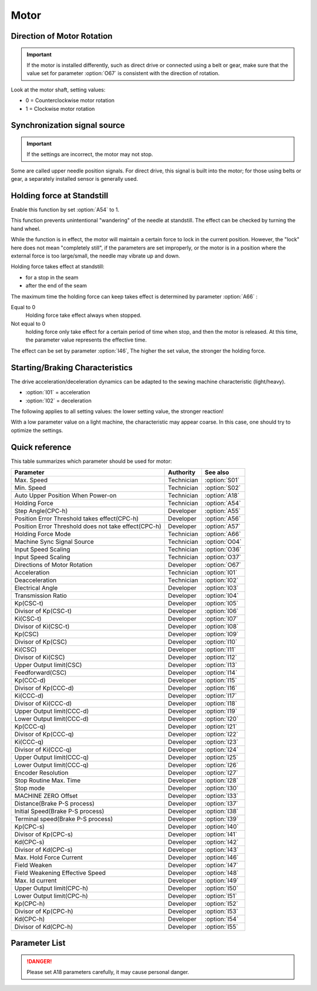 Motor
=====

Direction of Motor Rotation
---------------------------

.. important::

    If the motor is installed differently, such as direct drive or connected using a
    belt or gear, make sure that the value set for parameter :option:`O67` is consistent
    with the direction of rotation.

Look at the motor shaft, setting values:

- 0 = Counterclockwise motor rotation
- 1 = Clockwise motor rotation

Synchronization signal source
-----------------------------

.. important::

    If the settings are incorrect, the motor may not stop.

Some are called upper needle position signals. For direct drive, this signal is built
into the motor; for those using belts or gear, a separately installed sensor is
generally used.

Holding force at Standstill
---------------------------

Enable this function by set :option:`A54` to 1.

This function prevents unintentional "wandering" of the needle at standstill. The effect
can be checked by turning the hand wheel.

While the function is in effect, the motor will maintain a certain force to lock in the
current position. However, the "lock" here does not mean "completely still", if the
parameters are set improperly, or the motor is in a position where the external force is
too large/small, the needle may vibrate up and down.

Holding force takes effect at standstill:

- for a stop in the seam
- after the end of the seam

The maximum time the holding force can keep takes effect is determined by parameter
:option:`A66` :

Equal to 0
    Holding force take effect always when stopped.

Not equal to 0
    holding force only take effect for a certain period of time when stop, and then the
    motor is released. At this time, the parameter value represents the effective time.

The effect can be set by parameter :option:`I46`, The higher the set value, the stronger
the holding force.

Starting/Braking Characteristics
--------------------------------

The drive acceleration/deceleration dynamics can be adapted to the sewing machine
characteristic (light/heavy).

- :option:`I01` = acceleration
- :option:`I02` = deceleration

The following applies to all setting values: the lower setting value, the stronger
reaction!

With a low parameter value on a light machine, the characteristic may appear coarse. In
this case, one should try to optimize the settings.

Quick reference
---------------

This table summarizes which parameter should be used for motor:

==================================================== ========== =============
Parameter                                            Authority  See also
==================================================== ========== =============
Max. Speed                                           Technician :option:`S01`
Min. Speed                                           Technician :option:`S02`
Auto Upper Position When Power-on                    Technician :option:`A18`
Holding Force                                        Technician :option:`A54`
Step Angle(CPC-h)                                    Developer  :option:`A55`
Position Error Threshold takes effect(CPC-h)         Developer  :option:`A56`
Position Error Threshold does not take effect(CPC-h) Developer  :option:`A57`
Holding Force Mode                                   Technician :option:`A66`
Machine Sync Signal Source                           Technician :option:`O04`
Input Speed Scaling                                  Technician :option:`O36`
Input Speed Scaling                                  Technician :option:`O37`
Directions of Motor Rotation                         Developer  :option:`O67`
Acceleration                                         Technician :option:`I01`
Deacceleration                                       Technician :option:`I02`
Electrical Angle                                     Developer  :option:`I03`
Transmission Ratio                                   Developer  :option:`I04`
Kp(CSC-t)                                            Developer  :option:`I05`
Divisor of Kp(CSC-t)                                 Developer  :option:`I06`
Ki(CSC-t)                                            Developer  :option:`I07`
Divisor of Ki(CSC-t)                                 Developer  :option:`I08`
Kp(CSC)                                              Developer  :option:`I09`
Divisor of Kp(CSC)                                   Developer  :option:`I10`
Ki(CSC)                                              Developer  :option:`I11`
Divisor of Ki(CSC)                                   Developer  :option:`I12`
Upper Output limit(CSC)                              Developer  :option:`I13`
Feedforward(CSC)                                     Developer  :option:`I14`
Kp(CCC-d)                                            Developer  :option:`I15`
Divisor of Kp(CCC-d)                                 Developer  :option:`I16`
Ki(CCC-d)                                            Developer  :option:`I17`
Divisor of Ki(CCC-d)                                 Developer  :option:`I18`
Upper Output limit(CCC-d)                            Developer  :option:`I19`
Lower Output limit(CCC-d)                            Developer  :option:`I20`
Kp(CCC-q)                                            Developer  :option:`I21`
Divisor of Kp(CCC-q)                                 Developer  :option:`I22`
Ki(CCC-q)                                            Developer  :option:`I23`
Divisor of Ki(CCC-q)                                 Developer  :option:`I24`
Upper Output limit(CCC-q)                            Developer  :option:`I25`
Lower Output limit(CCC-q)                            Developer  :option:`I26`
Encoder Resolution                                   Developer  :option:`I27`
Stop Routine Max. Time                               Developer  :option:`I28`
Stop mode                                            Developer  :option:`I30`
MACHINE ZERO Offset                                  Developer  :option:`I33`
Distance(Brake P-S process)                          Developer  :option:`I37`
Initial Speed(Brake P-S process)                     Developer  :option:`I38`
Terminal speed(Brake P-S process)                    Developer  :option:`I39`
Kp(CPC-s)                                            Developer  :option:`I40`
Divisor of Kp(CPC-s)                                 Developer  :option:`I41`
Kd(CPC-s)                                            Developer  :option:`I42`
Divisor of Kd(CPC-s)                                 Developer  :option:`I43`
Max. Hold Force Current                              Developer  :option:`I46`
Field Weaken                                         Developer  :option:`I47`
Field Weakening Effective Speed                      Developer  :option:`I48`
Max. Id current                                      Developer  :option:`I49`
Upper Output limit(CPC-h)                            Developer  :option:`I50`
Lower Output limit(CPC-h)                            Developer  :option:`I51`
Kp(CPC-h)                                            Developer  :option:`I52`
Divisor of Kp(CPC-h)                                 Developer  :option:`I53`
Kd(CPC-h)                                            Developer  :option:`I54`
Divisor of Kd(CPC-h)                                 Developer  :option:`I55`
==================================================== ========== =============

Parameter List
--------------

.. option:: S01

    -Max  4500
    -Min  50
    -Unit  spm
    -Description  Maximum speed by press the pedal to the end position.

.. option:: S02

    -Max  1000
    -Min  50
    -Unit  spm
    -Description  Minimum sewing speed, it is also the needle position up-down speed

.. option:: A18

    -Max  1
    -Min  0
    -Unit  --
    -Description
      | Needle position is automatically moved to upper position after power-on:
      | 0 = Off;
      | 1 = On.

.. danger::

    Please set A18 parameters carefully, it may cause personal danger.

.. option:: A54

    -Max  1
    -Min  0
    -Unit  --
    -Description
      | Setting the holding force of the motor after stop:
      | 0 = Off;
      | 1 = On.

.. option:: A55

    -Max  720
    -Min  1
    -Unit  --
    -Description  The shaft is locked a range within this angle.

.. option:: A56

    -Max  720
    -Min  1
    -Unit  --
    -Description  When the position error is large than the parameters, the motor will
                  start to adjust the position.

.. option:: A57

    -Max  720
    -Min  1
    -Unit  --
    -Description  When the position error is small than the parameters,the motor will
                  standby.

.. option:: A66

    -Max  1
    -Min  0
    -Unit  --
    -Description
      | 0 = The motor holds always;
      | Not 0 = The holding force turns off after the time set by this parameter.

.. option:: O04

    -Max  1
    -Min  0
    -Unit  --
    -Description
      | 0 = Extern;
      | 1 = Motor.

.. option:: O36

    -Max  5
    -Min  0
    -Unit  --
    -Description  Speed scaling allows the machine to run at lower speed than the set.
                  For every 1 increase in the parameter value, it decreases by 1/10

.. option:: O37

    -Max  1
    -Min  0
    -Unit  --
    -Description
      | In Simple mode, no seam program,no trim,no position, etc, except the motor can run:
      | 0 = Off;
      | 1 = On.

.. option:: O67

    -Max  1
    -Min  0
    -Unit  --
    -Description
      | 0 = Counterclockwise;
      | 1 = Clockwise, viewing the motor from handwheel

.. option:: I01

    -Max  500
    -Min  150
    -Unit  ms
    -Description  The time for accelerating from 0rpm to 4500rpm

.. option:: I02

    -Max  500
    -Min  150
    -Unit  ms
    -Description  The time for deaccelerating from 4500rpm to 0rpm

.. option:: I03

    -Max  4096
    -Min  0
    -Unit  --
    -Description  The offset of electrical angle

.. option:: I04

    -Max  4096
    -Min  1
    -Unit  --
    -Description  The number of pulses output by motor encoder corresponding to one
                  rotation of the machine

.. option:: I05

    -Max  9999
    -Min  0
    -Unit  --
    -Description  Kp in Closed-loop Speed Control-trimming

.. option:: I06

    -Max  99
    -Min  0
    -Unit  --
    -Description  Divisor of Kp in Closed-loop Speed Control-trimming

.. option:: I07

    -Max  9999
    -Min  0
    -Unit  --
    -Description  Ki in Closed-loop Speed Control-trimming

.. option:: I08

    -Max  99
    -Min  0
    -Unit  --
    -Description  Divisor of Ki in Closed-loop Speed Control-trimming

.. option:: I09

    -Max  9999
    -Min  0
    -Unit  --
    -Description  Kp in Closed-loop Speed Control

.. option:: I10

    -Max  99
    -Min  0
    -Unit  --
    -Description  Divisor of Kp in Closed-loop Speed Control

.. option:: I11

    -Max  9999
    -Min  0
    -Unit  --
    -Description  Ki in Closed-loop Speed Control

.. option:: I12

    -Max  99
    -Min  0
    -Unit  --
    -Description  Divisor of Ki in Closed-loop Speed Control

.. option:: I13

    -Max  20
    -Min  1
    -Unit  --
    -Description  Upper Output limit in Closed-loop Speed Control

.. option:: I14

    -Max  500
    -Min  0
    -Unit  --
    -Description  Feedforward in Closed-loop Speed Control

.. option:: I15

    -Max  9999
    -Min  0
    -Unit  --
    -Description  Kp in Closed-loop Current Control-d axis

.. option:: I16

    -Max  99
    -Min  0
    -Unit  --
    -Description  Divisor of Kp in Closed-loop Current Control-d axis

.. option:: I17

    -Max  9999
    -Min  0
    -Unit  --
    -Description  Ki in Closed-loop Current Control-d axis

.. option:: I18

    -Max  99
    -Min  0
    -Unit  --
    -Description  Divisor of Ki in Closed-loop Current Control-d axis

.. option:: I19

    -Max  3276
    -Min  0
    -Unit  --
    -Description  Upper Output limit in Closed-loop Current Control-d axis

.. option:: I20

    -Max  3276
    -Min  0
    -Unit  --
    -Description  Lower Output limit in Closed-loop Current Control-d axis

.. option:: I21

    -Max  9999
    -Min  0
    -Unit  --
    -Description  Kp in Closed-loop Current Control-q axis

.. option:: I22

    -Max  99
    -Min  0
    -Unit  --
    -Description  Divisor of Kp in Closed-loop Current Control-q axis

.. option:: I23

    -Max  9999
    -Min  0
    -Unit  --
    -Description  Ki in Closed-loop Current Control-q axis

.. option:: I24

    -Max  9999
    -Min  0
    -Unit  --
    -Description  Divisor of Ki in Closed-loop Current Control-q axis

.. option:: I25

    -Max  3276
    -Min  0
    -Unit  --
    -Description  Upper Output limit in Closed-loop Current Control-q axis

.. option:: I26

    -Max  3276
    -Min  0
    -Unit  --
    -Description  Lower Output limit in Closed-loop Current Control-q axis

.. option:: I27

    -Max  9999
    -Min  1
    -Unit  --
    -Description  Lines Per Revolution of the motor encoder

.. option:: I28

    -Max  9999
    -Min  0
    -Unit  ms
    -Description  The maxmum time of stop routine

.. option:: I30

    -Max  1
    -Min  0
    -Unit  --
    -Description
      | Select the mode of reaching the target position:
      | 0 = Speed mode;
      | 1 = Position mode.

.. option:: I33

    -Max  1
    -Min  0
    -Unit  --
    -Description  The offset of between MACHINE ZERO and motor synchronization point.

.. option:: I37

    -Max  359
    -Min  0
    -Unit  1°
    -Description  The distance of brake Position-Speed process

.. option:: I38

    -Max  500
    -Min  1
    -Unit  spm
    -Description  The initial speed of brake Position-Speed process

.. option:: I39

    -Max  100
    -Min  0
    -Unit  spm
    -Description  The terminal speed of brake Position-Speed process

.. option:: I40

    -Max  9999
    -Min  0
    -Unit  --
    -Description  Kp in Closed-loop Position Control-stop

.. option:: I41

    -Max  99
    -Min  1
    -Unit  --
    -Description  Divisor of Kp in Closed-loop Position Control-stop

.. option:: I42

    -Max  9999
    -Min  0
    -Unit  --
    -Description  Kd in Closed-loop Position Control-stop

.. option:: I43

    -Max  99
    -Min  1
    -Unit  --
    -Description  Divisor of Kd in Closed-loop Position Control-stop

.. option:: I46

    -Max  40
    -Min  1
    -Unit  0.1A
    -Description  Maximum current during the motor holding

.. option:: I47

    -Max  1
    -Min  0
    -Unit  --
    -Description
      | Field weaken for higher speed:
      | 0 = Off;
      | 1 = On.

.. option:: I48

    -Max  4500
    -Min  50
    -Unit  rpm
    -Description  Above this speed, field weakening takes effect.

.. option:: I49

    -Max  40
    -Min  1
    -Unit  0.1A
    -Description  Maximum Id current during field weakening.

.. option:: I50

    -Max  500
    -Min  0
    -Unit  --
    -Description  Upper Output limit in Closed-loop Position Control-holding

.. option:: I51

    -Max  100
    -Min  0
    -Unit  --
    -Description  Lower Output limit in Closed-loop Position Control-holding

.. option:: I52

    -Max  9999
    -Min  0
    -Unit  --
    -Description  Kp in Closed-loop Position Control-holding

.. option:: I53

    -Max  99
    -Min  1
    -Unit  --
    -Description  Divisor of Kp in Closed-loop Position Control-holidng

.. option:: I54

    -Max  9999
    -Min  0
    -Unit  --
    -Description  Kd in Closed-loop Position Control-holding

.. option:: I55

    -Max  99
    -Min  1
    -Unit  --
    -Description  Divisor of Kd in Closed-loop Position Control-holidng
